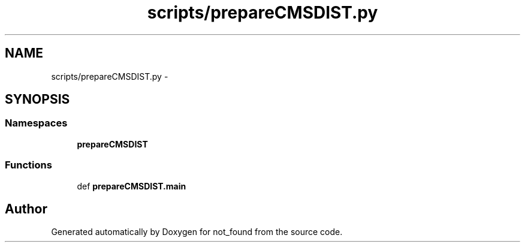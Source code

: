 .TH "scripts/prepareCMSDIST.py" 3 "Thu Nov 5 2015" "not_found" \" -*- nroff -*-
.ad l
.nh
.SH NAME
scripts/prepareCMSDIST.py \- 
.SH SYNOPSIS
.br
.PP
.SS "Namespaces"

.in +1c
.ti -1c
.RI "\fBprepareCMSDIST\fP"
.br
.in -1c
.SS "Functions"

.in +1c
.ti -1c
.RI "def \fBprepareCMSDIST\&.main\fP"
.br
.in -1c
.SH "Author"
.PP 
Generated automatically by Doxygen for not_found from the source code\&.
